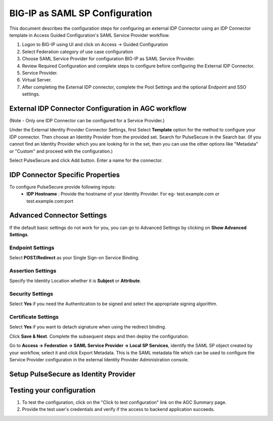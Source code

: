 ===============================
BIG-IP as SAML SP Configuration
===============================

This document describes the configuration steps for configuring an external IDP Connector using an IDP Connector template in Access Guided Configuration's SAML Service Provider workflow.

#. Logon to BIG-IP using UI and click on Access -> Guided Configuration
#. Select Federation category of use case configuration
#. Choose SAML Service Provider for configuration BIG-IP as SAML Service Provider.
#. Review Required Configuration and complete steps to configure before configuring the External IDP Connector.
#. Service Provider.
#. Virtual Server.
#. After completing the External IDP connector, complete the Pool Settings and the optional Endpoint and SSO settings.

External IDP Connector Configuration in AGC workflow
----------------------------------------------------

(Note - Only one  IDP Connector can be configured for a Service Provider.)

Under the External Identity Provider Connector Settings, first Select **Template**  option for the method to configure your IDP connector. Then choose an Identity Provider from the provided set. Search for PulseSecure in the Search bar. (If you cannot find an Identity Provider which you are looking for in the set, then you can use the other options like "Metadata"  or "Custom"  and proceed with the configuration.)

Select PulseSecure and click Add button. Enter a name for the connector.

IDP Connector Specific Properties
---------------------------------

To configure PulseSecure provide following inputs:
	- **IDP Hostname** : Provide the hostname of your Identity Provider. For eg- test.example.com or test.example.com:port

Advanced Connector Settings
---------------------------

If the default basic settings do not work for you, you can go to Advanced Settings by clicking on **Show Advanced Settings**.

Endpoint Settings
~~~~~~~~~~~~~~~~~

Select **POST/Redirect**  as your Single Sign-on Service Binding.

Assertion Settings
~~~~~~~~~~~~~~~~~~

Specify the Identity Location whether it is **Subject** or **Attribute**.

Security Settings
~~~~~~~~~~~~~~~~~

Select **Yes**  if you need the Authentication to be signed and select the appropriate signing algorithm.

Certificate Settings
~~~~~~~~~~~~~~~~~~~~

Select **Yes**  if you want to detach signature when using the redirect binding.

Click **Save & Next**. Complete the subsequent steps and then deploy the configuration.

Go to **Access -> Federation -> SAML Service Provider -> Local SP Services**, identify the SAML SP object created by your workflow, select it and click Export Metadata. This is the SAML metadata file which can be used to configure the Service Provider configuraton in the external Identity Provider Administration console.


Setup PulseSecure as Identity Provider
-------------------------------------------


Testing your configuration
--------------------------

#. To test the configuration, click on the "Click to test configuration" link on the AGC Summary page.
#. Provide the test user's credentials and verify if the access to backend application succeeds.

